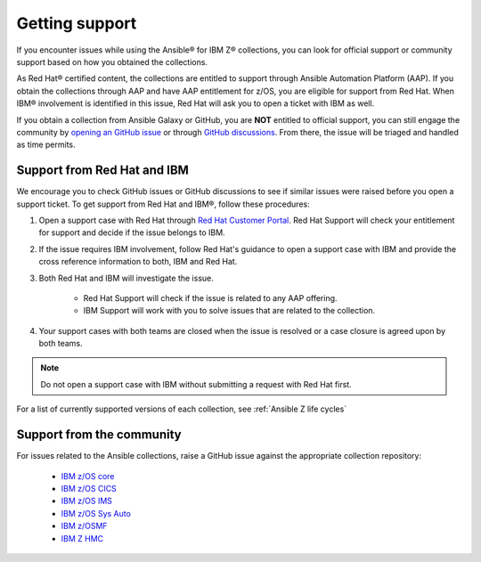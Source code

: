 .. ...........................................................................
.. © Copyright IBM Corporation 2020, 2025                                    .
.. ...........................................................................

===============
Getting support
===============

If you encounter issues while using the Ansible® for IBM Z® collections,
you can look for official support or community support based on how you
obtained the collections.

As Red Hat® certified content, the collections are entitled to support
through Ansible Automation Platform (AAP). If you obtain the collections
through AAP and have AAP entitlement for z/OS, you are eligible for
support from Red Hat. When IBM® involvement is identified in this issue,
Red Hat will ask you to open a ticket with IBM as well.

If you obtain a collection from Ansible Galaxy or GitHub, you are **NOT**
entitled to official support, you can still engage the community by
`opening an GitHub issue`_ or through `GitHub discussions`_. From there,
the issue will be triaged and handled as time permits.

Support from Red Hat and IBM
----------------------------

We encourage you to check GitHub issues or GitHub discussions to see if
similar issues were raised before you open a support ticket. To get
support from Red Hat and IBM®, follow these procedures:

#. Open a support case with Red Hat through `Red Hat Customer Portal`_.
   Red Hat Support will check your entitlement for support and decide if
   the issue belongs to IBM.

#. If the issue requires IBM involvement, follow Red Hat's guidance to
   open a support case with IBM and provide the cross reference
   information to both, IBM and Red Hat.

#. Both Red Hat and IBM will investigate the issue.

    - Red Hat Support will check if the issue is related to any AAP offering.
    - IBM Support will work with you to solve issues that are related to
      the collection.

#. Your support cases with both teams are closed when the issue is resolved
   or a case closure is agreed upon by both teams.

.. Note:: Do not open a support case with IBM without submitting a
       request with Red Hat first.

For a list of currently supported versions of each collection,
see :ref:`Ansible Z life cycles`

Support from the community
--------------------------

For issues related to the Ansible collections, raise a GitHub issue against the
appropriate collection repository:

  * `IBM z/OS core <https://github.com/ansible-collections/ibm_zos_core/issues/new/choose>`_
  * `IBM z/OS CICS <https://github.com/ansible-collections/ibm_zos_cics/issues/new/choose>`_
  * `IBM z/OS IMS  <https://github.com/ansible-collections/ibm_zos_ims/issues/new/choose>`_
  * `IBM z/OS Sys Auto <https://github.com/ansible-collections/ibm_zos_sysauto/issues/new/choose>`_
  * `IBM z/OSMF <https://github.com/IBM/ibm_zosmf/issues>`_
  * `IBM Z HMC <https://github.com/zhmcclient/zhmc-ansible-modules/issues>`_

.. ...........................................................................
.. External links:
.. ...........................................................................
.. _opening an GitHub issue: https://github.com/ansible-collections/ibm_zos_core/issues
.. _GitHub discussions: https://github.com/ansible-collections/ibm_zos_core/discussions
.. _Red Hat Customer Portal: https://access.redhat.com/support/